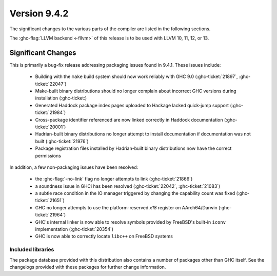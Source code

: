 .. _release-9-4-2:

Version 9.4.2
==============

The significant changes to the various parts of the compiler are listed in the
following sections.

The :ghc-flag:`LLVM backend <-fllvm>` of this release is to be used with LLVM
10, 11, 12, or 13.

Significant Changes
~~~~~~~~~~~~~~~~~~~~

This is primarily a bug-fix release addressing packaging issues found in 9.4.1.
These issues include:

 * Building with the ``make`` build system should now work reliably with
   GHC 9.0 (:ghc-ticket:`21897`, :ghc-ticket:`22047`)
 * Make-built binary distributions should no longer complain about incorrect
   GHC versions during installation (:ghc-ticket:)
 * Generated Haddock package index pages uploaded to Hackage lacked quick-jump
   support (:ghc-ticket:`21984`)
 * Cross-package identifier referenced are now linked correctly in Haddock
   documentation (:ghc-ticket:`20001`)
 * Hadrian-built binary distributions no longer attempt to install documentation
   if documentation was not built (:ghc-ticket:`21976`)
 * Package registration files installed by Hadrian-built binary distributions now
   have the correct permissions

In addition, a few non-packaging issues have been resolved:

 * the :ghc-flag:`-no-link` flag no longer attempts to link (:ghc-ticket:`21866`)
 * a soundness issue in GHCi has been resolved (:ghc-ticket:`22042`,
   :ghc-ticket:`21083`)
 * a subtle race condition in the IO manager triggered by changing the
   capability count was fixed (:ghc-ticket:`21651`)
 * GHC no longer attempts to use the platform-reserved `x18` register on
   AArch64/Darwin (:ghc-ticket:`21964`)
 * GHC's internal linker is now able to resolve symbols provided by FreeBSD's
   built-in ``iconv`` implementation (:ghc-ticket:`20354`)
 * GHC is now able to correctly locate ``libc++`` on FreeBSD systems

Included libraries
------------------

The package database provided with this distribution also contains a number of
packages other than GHC itself. See the changelogs provided with these packages
for further change information.

.. ghc-package-list::

    libraries/array/array.cabal:             Dependency of ``ghc`` library
    libraries/base/base.cabal:               Core library
    libraries/binary/binary.cabal:           Dependency of ``ghc`` library
    libraries/bytestring/bytestring.cabal:   Dependency of ``ghc`` library
    libraries/Cabal/Cabal/Cabal.cabal:       Dependency of ``ghc-pkg`` utility
    libraries/Cabal/Cabal-syntax/Cabal-syntax.cabal:  Dependency of ``ghc-pkg`` utility
    libraries/containers/containers/containers.cabal: Dependency of ``ghc`` library
    libraries/deepseq/deepseq.cabal:         Dependency of ``ghc`` library
    libraries/directory/directory.cabal:     Dependency of ``ghc`` library
    libraries/exceptions/exceptions.cabal:   Dependency of ``ghc`` and ``haskeline`` library
    libraries/filepath/filepath.cabal:       Dependency of ``ghc`` library
    compiler/ghc.cabal:                      The compiler itself
    libraries/ghci/ghci.cabal:               The REPL interface
    libraries/ghc-boot/ghc-boot.cabal:       Internal compiler library
    libraries/ghc-boot-th/ghc-boot-th.cabal: Internal compiler library
    libraries/ghc-compact/ghc-compact.cabal: Core library
    libraries/ghc-heap/ghc-heap.cabal:       GHC heap-walking library
    libraries/ghc-prim/ghc-prim.cabal:       Core library
    libraries/haskeline/haskeline.cabal:     Dependency of ``ghci`` executable
    libraries/hpc/hpc.cabal:                 Dependency of ``hpc`` executable
    libraries/integer-gmp/integer-gmp.cabal: Core library
    libraries/libiserv/libiserv.cabal:       Internal compiler library
    libraries/mtl/mtl.cabal:                 Dependency of ``Cabal`` library
    libraries/parsec/parsec.cabal:           Dependency of ``Cabal`` library
    libraries/pretty/pretty.cabal:           Dependency of ``ghc`` library
    libraries/process/process.cabal:         Dependency of ``ghc`` library
    libraries/stm/stm.cabal:                 Dependency of ``haskeline`` library
    libraries/template-haskell/template-haskell.cabal: Core library
    libraries/terminfo/terminfo.cabal:       Dependency of ``haskeline`` library
    libraries/text/text.cabal:               Dependency of ``Cabal`` library
    libraries/time/time.cabal:               Dependency of ``ghc`` library
    libraries/transformers/transformers.cabal: Dependency of ``ghc`` library
    libraries/unix/unix.cabal:               Dependency of ``ghc`` library
    libraries/Win32/Win32.cabal:             Dependency of ``ghc`` library
    libraries/xhtml/xhtml.cabal:             Dependency of ``haddock`` executable

